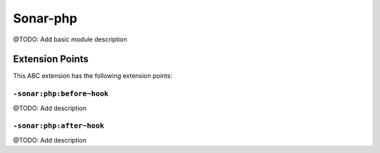 =========
Sonar-php
=========

@TODO: Add basic module description


Extension Points
================

This ABC extension has the following extension points:

``-sonar:php:before~hook``
--------------------------

@TODO: Add description

``-sonar:php:after~hook``
-------------------------

@TODO: Add description



..
   Local Variables:
   mode: rst
   fill-column: 79
   End: 
   vim: et syn=rst tw=79
